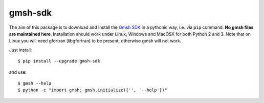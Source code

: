 ========
gmsh-sdk
========
The aim of this package is to download and install the `Gmsh SDK <http://gmsh.info>`_
in a pythonic way, i.e. via ``pip`` command. **No gmsh files are maintained here**.
Installation should work under Linux, Windows and MacOSX for both Python 2 and 3. 
Note that on Linux you will need gfortran (libgfortran) to be present,
otherwise gmsh will not work.

Just install::

    $ pip install --upgrade gmsh-sdk

and use::

    $ gmsh --help
    $ python -c "import gmsh; gmsh.initialize(['', '--help'])"

